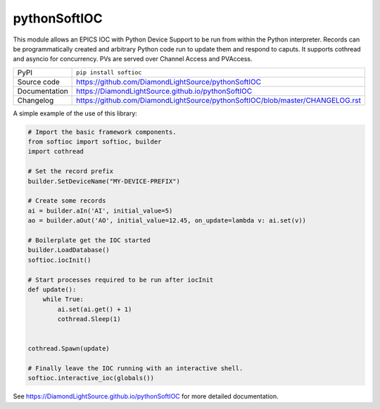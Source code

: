 pythonSoftIOC
=============

|code_ci| |docs_ci| |coverage| |pypi_version| |license|


This module allows an EPICS IOC with Python Device Support to be run from within
the Python interpreter. Records can be programmatically created and arbitrary
Python code run to update them and respond to caputs. It supports cothread and
asyncio for concurrency. PVs are served over Channel Access and PVAccess.

============== ==============================================================
PyPI           ``pip install softioc``
Source code    https://github.com/DiamondLightSource/pythonSoftIOC
Documentation  https://DiamondLightSource.github.io/pythonSoftIOC
Changelog      https://github.com/DiamondLightSource/pythonSoftIOC/blob/master/CHANGELOG.rst
============== ==============================================================

A simple example of the use of this library:

.. code:: python

    # Import the basic framework components.
    from softioc import softioc, builder
    import cothread

    # Set the record prefix
    builder.SetDeviceName("MY-DEVICE-PREFIX")

    # Create some records
    ai = builder.aIn('AI', initial_value=5)
    ao = builder.aOut('AO', initial_value=12.45, on_update=lambda v: ai.set(v))

    # Boilerplate get the IOC started
    builder.LoadDatabase()
    softioc.iocInit()

    # Start processes required to be run after iocInit
    def update():
        while True:
            ai.set(ai.get() + 1)
            cothread.Sleep(1)


    cothread.Spawn(update)

    # Finally leave the IOC running with an interactive shell.
    softioc.interactive_ioc(globals())

.. |code_ci| image:: https://github.com/DiamondLightSource/pythonSoftIOC/workflows/Code%20CI/badge.svg?branch=master
    :target: https://github.com/DiamondLightSource/pythonSoftIOC/actions?query=workflow%3A%22Code+CI%22
    :alt: Code CI

.. |docs_ci| image:: https://github.com/DiamondLightSource/pythonSoftIOC/workflows/Docs%20CI/badge.svg?branch=master
    :target: https://github.com/DiamondLightSource/pythonSoftIOC/actions?query=workflow%3A%22Docs+CI%22
    :alt: Docs CI

.. |coverage| image:: https://codecov.io/gh/DiamondLightSource/pythonSoftIOC/branch/master/graph/badge.svg
    :target: https://codecov.io/gh/DiamondLightSource/pythonSoftIOC
    :alt: Test Coverage

.. |pypi_version| image:: https://img.shields.io/pypi/v/softioc.svg
    :target: https://pypi.org/project/softioc
    :alt: Latest PyPI version

.. |license| image:: https://img.shields.io/badge/License-Apache%202.0-blue.svg
    :target: https://opensource.org/licenses/Apache-2.0
    :alt: Apache License

..
    Anything below this line is used when viewing README.rst and will be replaced
    when included in index.rst

See https://DiamondLightSource.github.io/pythonSoftIOC for more detailed documentation.
